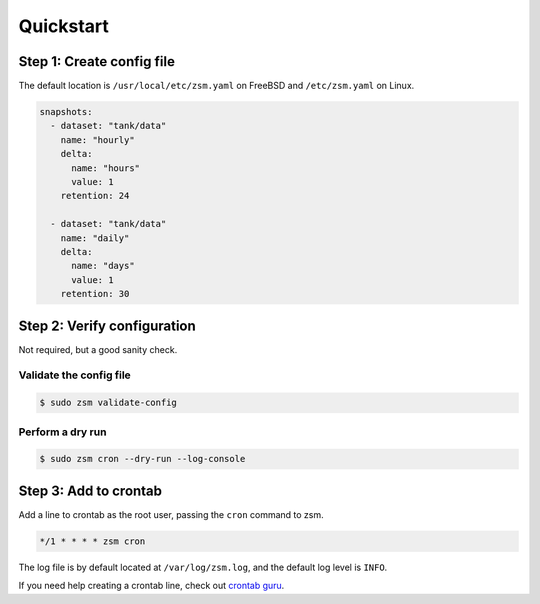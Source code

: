 .. SPDX-License-Identifier: BSD-2-Clause

Quickstart
==========

Step 1: Create config file
--------------------------

The default location is
``/usr/local/etc/zsm.yaml`` on FreeBSD and ``/etc/zsm.yaml`` on Linux.

.. code-block:: yaml

    snapshots:
      - dataset: "tank/data"
        name: "hourly"
        delta:
          name: "hours"
          value: 1
        retention: 24

      - dataset: "tank/data"
        name: "daily"
        delta:
          name: "days"
          value: 1
        retention: 30

Step 2: Verify configuration
----------------------------

Not required, but a good sanity check.

Validate the config file
^^^^^^^^^^^^^^^^^^^^^^^^

.. code-block:: text

    $ sudo zsm validate-config

Perform a dry run
^^^^^^^^^^^^^^^^^

.. code-block:: text

    $ sudo zsm cron --dry-run --log-console


Step 3: Add to crontab
----------------------

Add a line to crontab as the root user, passing the ``cron`` command to zsm.

.. code-block:: text

    */1 * * * * zsm cron

The log file is by default located at ``/var/log/zsm.log``,
and the default log level is ``INFO``.

If you need help creating a crontab line, check out `crontab guru`_.

.. _crontab guru: https://crontab.guru/
